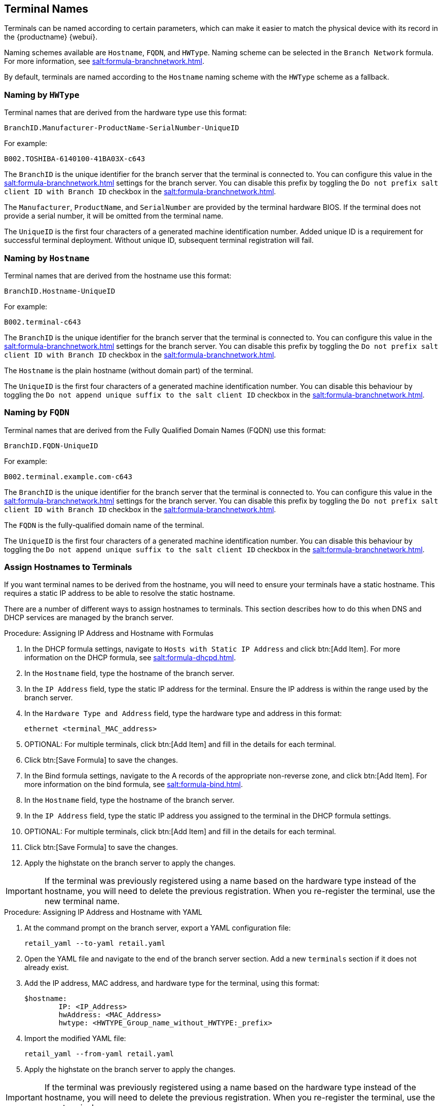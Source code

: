 [[retail.sect.admin.terminal_naming]]
== Terminal Names

Terminals can be named according to certain parameters, which can make it
easier to match the physical device with its record in the {productname}
{webui}.

Naming schemes available are ``Hostname``, ``FQDN``, and ``HWType``.  Naming
scheme can be selected in the [guimenu]``Branch Network`` formula.  For more
information, see xref:salt:formula-branchnetwork.adoc[].

By default, terminals are named according to the ``Hostname`` naming scheme
with the ``HWType`` scheme as a fallback.


=== Naming by ``HWType``

Terminal names that are derived from the hardware type use this format:

----
BranchID.Manufacturer-ProductName-SerialNumber-UniqueID
----

For example:

----
B002.TOSHIBA-6140100-41BA03X-c643
----


The [systemitem]``BranchID`` is the unique identifier for the branch server
that the terminal is connected to.  You can configure this value in the
xref:salt:formula-branchnetwork.adoc[] settings for the branch server.  You
can disable this prefix by toggling the [systemitem]``Do not prefix salt
client ID with Branch ID`` checkbox in the
xref:salt:formula-branchnetwork.adoc[].

The [systemitem]``Manufacturer``, [systemitem]``ProductName``, and
[systemitem]``SerialNumber`` are provided by the terminal hardware BIOS.  If
the terminal does not provide a serial number, it will be omitted from the
terminal name.

The [systemitem]``UniqueID`` is the first four characters of a generated
machine identification number.  Added unique ID is a requirement for
successful terminal deployment.  Without unique ID, subsequent terminal
registration will fail.

=== Naming by ``Hostname``

Terminal names that are derived from the hostname use this format:

----
BranchID.Hostname-UniqueID
----

For example:

----
B002.terminal-c643
----


The [systemitem]``BranchID`` is the unique identifier for the branch server
that the terminal is connected to.  You can configure this value in the
xref:salt:formula-branchnetwork.adoc[] settings for the branch server.  You
can disable this prefix by toggling the [systemitem]``Do not prefix salt
client ID with Branch ID`` checkbox in the
xref:salt:formula-branchnetwork.adoc[].

The [systemitem]``Hostname`` is the plain hostname (without domain part) of
the terminal.

The [systemitem]``UniqueID`` is the first four characters of a generated
machine identification number.  You can disable this behaviour by toggling
the [systemitem]``Do not append unique suffix to the salt client ID``
checkbox in the xref:salt:formula-branchnetwork.adoc[].

=== Naming by ``FQDN``

Terminal names that are derived from the Fully Qualified Domain Names (FQDN)
use this format:

----
BranchID.FQDN-UniqueID
----

For example:

----
B002.terminal.example.com-c643
----


The [systemitem]``BranchID`` is the unique identifier for the branch server
that the terminal is connected to.  You can configure this value in the
xref:salt:formula-branchnetwork.adoc[] settings for the branch server.  You
can disable this prefix by toggling the [systemitem]``Do not prefix salt
client ID with Branch ID`` checkbox in the
xref:salt:formula-branchnetwork.adoc[].

The [systemitem]``FQDN`` is the fully-qualified domain name of the terminal.

The [systemitem]``UniqueID`` is the first four characters of a generated
machine identification number.  You can disable this behaviour by toggling
the [systemitem]``Do not append unique suffix to the salt client ID``
checkbox in the xref:salt:formula-branchnetwork.adoc[].

=== Assign Hostnames to Terminals


If you want terminal names to be derived from the hostname, you will need to
ensure your terminals have a static hostname.  This requires a static IP
address to be able to resolve the static hostname.

There are a number of different ways to assign hostnames to terminals.  This
section describes how to do this when DNS and DHCP services are managed by
the branch server.


.Procedure: Assigning IP Address and Hostname with Formulas

. In the DHCP formula settings, navigate to [guimenu]``Hosts with Static IP
  Address`` and click btn:[Add Item].  For more information on the DHCP
  formula, see xref:salt:formula-dhcpd.adoc[].
. In the [guimenu]``Hostname`` field, type the hostname of the branch server.
. In the [guimenu]``IP Address`` field, type the static IP address for the
  terminal.  Ensure the IP address is within the range used by the branch
  server.
. In the [guimenu]``Hardware Type and Address`` field, type the hardware type
  and address in this format:
+
----
ethernet <terminal_MAC_address>
----
. OPTIONAL: For multiple terminals, click btn:[Add Item] and fill in the
  details for each terminal.
. Click btn:[Save Formula] to save the changes.
. In the Bind formula settings, navigate to the A records of the appropriate
  non-reverse zone, and click btn:[Add Item].  For more information on the
  bind formula, see xref:salt:formula-bind.adoc[].
. In the [guimenu]``Hostname`` field, type the hostname of the branch server.
. In the [guimenu]``IP Address`` field, type the static IP address you
  assigned to the terminal in the DHCP formula settings.
. OPTIONAL: For multiple terminals, click btn:[Add Item] and fill in the
  details for each terminal.
. Click btn:[Save Formula] to save the changes.
. Apply the highstate on the branch server to apply the changes.

[IMPORTANT]
====
If the terminal was previously registered using a name based on the hardware
type instead of the hostname, you will need to delete the previous
registration.  When you re-register the terminal, use the new terminal name.
====



.Procedure: Assigning IP Address and Hostname with YAML

. At the command prompt on the branch server, export a YAML configuration
  file:
+
----
retail_yaml --to-yaml retail.yaml
----
. Open the YAML file and navigate to the end of the branch server section.
  Add a new [systemitem]``terminals`` section if it does not already exist.
. Add the IP address, MAC address, and hardware type for the terminal, using
  this format:
+
----
$hostname:
        IP: <IP_Address>
        hwAddress: <MAC_Address>
        hwtype: <HWTYPE_Group_name_without_HWTYPE:_prefix>
----
. Import the modified YAML file:
+
----
retail_yaml --from-yaml retail.yaml
----
. Apply the highstate on the branch server to apply the changes.

[IMPORTANT]
====
If the terminal was previously registered using a name based on the hardware
type instead of the hostname, you will need to delete the previous
registration.  When you re-register the terminal, use the new terminal name.
====

For more information about using YAML configuration files, see
xref:retail:retail-mass-config.adoc[].
